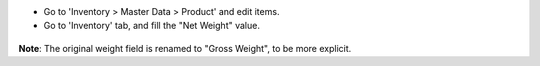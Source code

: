 * Go to 'Inventory > Master Data > Product' and edit items.

* Go to 'Inventory' tab, and fill the "Net Weight" value.

.. figure:: ../static/description/product_form.png

**Note**: The original weight field is renamed to "Gross Weight", to be more explicit.
